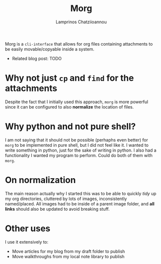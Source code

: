 #+TITLE: Morg
#+AUTHOR: Lamprinos Chatziioannou
#+FILETAGS:

Morg is a ~cli-interface~ that allows for org files containing
attachments to be easily movable/copyable inside a system.

- Related blog post: TODO
  
* Why not just ~cp~ and ~find~ for the attachments
Despite the fact that I initially used this approach, ~morg~ is more
powerful since it can be configured to also *normalize* the location of
files.

* Why python and not pure shell?
I am not saying that it should not be possible (perhaphs even better)
for ~morg~ to be implemented in pure shell, but I did not feel like it.
I wanted to write something in python, just for the sake of writing in
python. I also had a functionality I wanted my program to perform.
Could do both of them with ~morg~.

* On normalization
The main reason actually why I started this was to be able to quickly
/tidy/ up my org directories, cluttered by lots of images,
inconsistently named/placed. All images had to be inside of a parent
image folder, and *all links* should also be updated to avoid breaking
stuff. 

* Other uses
I use it extensively to:
- Move articles for my blog from my draft folder to publish
- Move walkthroughs from my local note library to publish

